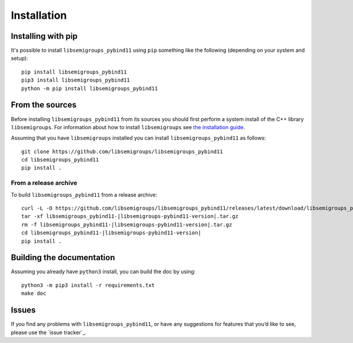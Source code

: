 ..
    Copyright (c) 2021-2024 J. D. Mitchell

    Distributed under the terms of the GPL license version 3.

    The full license is in the file LICENSE, distributed with this software.

.. |libsemigroups-pybind11-version| replace:: 1.0.0

Installation
============

Installing with pip
-------------------

It's possible to install ``libsemigroups_pybind11`` using ``pip`` something
like the following (depending on your system and setup):

::

    pip install libsemigroups_pybind11
    pip3 install libsemigroups_pybind11
    python -m pip install libsemigroups_pybind11


..  Installing with conda
    ---------------------
    
    This installation method assumes that you have anaconda or miniconda installed.
    See the `getting started`_ and `miniconda download page`_ on the conda_ website.
    
    .. _conda: https://conda.io/
    
    .. _getting started: http://bit.ly/33B0Vfs
    
    .. _miniconda download page: https://conda.io/miniconda.html
    
    It might be a good idea to create and activate a conda environment to contain
    the installation of the ``libsemigroups_pybind11``:
    
    ::
    
        conda create --name libsemigroups
        conda activate libsemigroups
    
    Install ``libsemigroups_pybind11``:
    
    ::
    
        conda install -c conda-forge libsemigroups_pybind11
    
    .. warning::
    
        At present this does not work for Macs with M1 processors.

From the sources
----------------

Before installing ``libsemigroups_pybind11`` from its sources you should first
perform a system install of the C++ library ``libsemigroups``. For information
about how to install ``libsemigroups`` see `the installation guide
<https://libsemigroups.github.io/libsemigroups/md_install.html>`_.

Assuming that you have ``libsemigroups`` installed you can install
``libsemigroups_pybind11`` as follows:

::

    git clone https://github.com/libsemigroups/libsemigroups_pybind11
    cd libsemigroups_pybind11
    pip install .

From a release archive
~~~~~~~~~~~~~~~~~~~~~~

To build ``libsemigroups_pybind11`` from a release archive:

::

    curl -L -O https://github.com/libsemigroups/libsemigroups_pybind11/releases/latest/download/libsemigroups_pybind11-|libsemigroups-pybind11-version|.tar.gz
    tar -xf libsemigroups_pybind11-|libsemigroups-pybind11-version|.tar.gz
    rm -f libsemigroups_pybind11-|libsemigroups-pybind11-version|.tar.gz
    cd libsemigroups_pybind11-|libsemigroups-pybind11-version|
    pip install .

Building the documentation
--------------------------

Assuming you already have ``python3`` install, you can build the doc by using:

::

    python3 -m pip3 install -r requirements.txt
    make doc

Issues
------

If you find any problems with ``libsemigroups_pybind11``, or have any
suggestions for features that you’d like to see, please use the
`issue tracker`_.
